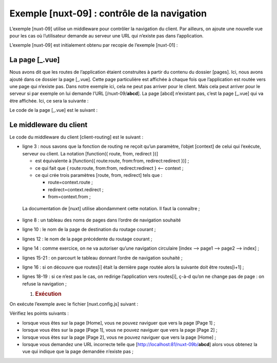 Exemple [nuxt-09] : contrôle de la navigation
=============================================

L’exemple [nuxt-09] utilise un middleware pour contrôler la navigation
du client. Par ailleurs, on ajoute une nouvelle vue pour les cas où
l’utilisateur demande au serveur une URL qui n’existe pas dans
l’application.

L’exemple [nuxt-09] est initialement obtenu par recopie de l’exemple
[nuxt-01] :

|image0|

La page [_.vue]
---------------

Nous avons dit que les routes de l’application étaient construites à
partir du contenu du dossier [pages]. Ici, nous avons ajouté dans ce
dossier la page [_.vue]. Cette page particulière est affichée à chaque
fois que l’application est routée vers une page qui n’existe pas. Dans
notre exemple ici, cela ne peut pas arriver pour le client. Mais cela
peut arriver pour le serveur si par exemple on lui demande l’URL
[/nuxt-09/**abcd**]. La page [abcd] n’existant pas, c’est la page
[_.vue] qui va être affichée. Ici, ce sera la suivante :

|image1|

Le code de la page [_.vue] est le suivant :

.. code-block:: javascript 
   :linenos:

   <!-- définition HTML de la vue -->
   <template>
     <!-- mise en page -->
     <Layout :left="true" :right="true">
       <!-- alerte dans la colonne de droite -->
       <template slot="right">
         <!-- message sur fond jaune -->
         <b-alert show variant="warning" align="center">
           <h4>La page demandée n'existe pas</h4>
         </b-alert>
       </template>
       <!-- menu de navigation dans la colonne de gauche -->
       <Navigation slot="left" />
     </Layout>
   </template>

   <script>
   /* eslint-disable no-undef */
   /* eslint-disable no-console */
   /* eslint-disable nuxt/no-env-in-hooks */

   import Layout from '@/components/layout'
   import Navigation from '@/components/navigation'

   export default {
     name: '404',
     // composants utilisés
     components: {
       Layout,
       Navigation
     },
     // cycle de vie
     beforeCreate() {
       // client et serveur
       console.log('[404 beforeCreate]')
     },
     created() {
       // client et serveur
       console.log('[404 created]')
     },
     beforeMount() {
       // client seulement
       console.log('[404 beforeMount]')
     },
     mounted() {
       // client seulement
       console.log('[404 mounted]')
     }
   }
   </script>

Le middleware du client
-----------------------

Le code du middleware du client [client-routing] est le suivant :

.. code-block:: javascript 
   :linenos:

   /* eslint-disable no-undef */
   /* eslint-disable no-console */
   export default function({ route, from, redirect }) {
     // seulement le client
     if (process.client) {
       console.log('[client-routing]')
       // ordre de navigation souhaité
       const routes = ['index', 'page1', 'page2', 'index']
       // route courante
       const current = route.name
       // route précédente
       const previous = from.name
       // on veut une navigation circulaire
       // routes[i] vers routes[i+1]
       for (let i = 0; i < routes.length - 1; i++) {
         if (previous === routes[i] && current !== routes[i + 1]) {
           // on reste sur la même page
           redirect({ name: routes[i] })
           return
         }
       }
     }
   }

-  ligne 3 : nous savons que la fonction de routing ne reçoit qu’un
   paramètre, l’objet [context] de celui qui l’exécute, serveur ou
   client. La notation [function({ route, from, redirect })]

   -  est équivalente à [function({ route:route, from:from,
      redirect:redirect })] ;

   -  ce qui fait que { route:route, from:from, redirect:redirect } <--
      context ;

   -  ce qui crée trois paramètres [route, from, redirect] tels que :

      -  route=context.route ;

      -  redirect=context.redirect ;

      -  from=context.from ;

..

   La documentation de [nuxt] utilise abondamment cette notation. Il
   faut la connaître ;

-  ligne 8 : un tableau des noms de pages dans l’ordre de navigation
   souhaité

-  ligne 10 : le nom de la page de destination du routage courant ;

-  lignes 12 : le nom de la page précédente du routage courant ;

-  ligne 14 : comme exercice, on ne va autoriser qu’une navigation
   circulaire [index --> page1 --> page2 --> index] ;

-  lignes 15-21 : on parcourt le tableau donnant l’ordre de navigation
   souhaité ;

-  ligne 16 : si on découvre que routes[i] était la dernière page routée
   alors la suivante doit être routes[i+1] ;

-  lignes 18-19 : si ce n’est pas le cas, on redirige l’application vers
   routes[i], ç-à-d qu’on ne change pas de page : on refuse la
   navigation ;

   1. .. rubric:: Exécution
         :name: exécution

On exécute l’exemple avec le fichier [nuxt.config.js] suivant :

.. code-block:: javascript 
   :linenos:

   export default {
     mode: 'universal',
     /*
      ** Headers of the page
      */
     head: {
       title: process.env.npm_package_name || "Introduction à nuxt.js par l'exemple",
       meta: [
         { charset: 'utf-8' },
         { name: 'viewport', content: 'width=device-width, initial-scale=1' },
         { hid: 'description', name: 'description', content: process.env.npm_package_description || '' }
       ],
       link: [{ rel: 'icon', type: 'image/x-icon', href: '/favicon.ico' }]
     },
     /*
      ** Customize the progress-bar color
      */
     loading: { color: '#fff' },
     /*
      ** Global CSS
      */
     css: [],
     /*
      ** Plugins to load before mounting the App
      */
     plugins: [],
     /*
      ** Nuxt.js dev-modules
      */
     buildModules: [
       // Doc: https://github.com/nuxt-community/eslint-module
       '@nuxtjs/eslint-module'
     ],
     /*
      ** Nuxt.js modules
      */
     modules: [
       // Doc: https://bootstrap-vue.js.org
       'bootstrap-vue/nuxt',
       // Doc: https://axios.nuxtjs.org/usage
       '@nuxtjs/axios'
     ],
     /*
      ** Axios module configuration
      ** See https://axios.nuxtjs.org/options
      */
     axios: {},
     /*
      ** Build configuration
      */
     build: {
       /*
        ** You can extend webpack config here
        */
       extend(config, ctx) {}
     },
     // répertoire du code source
     srcDir: 'nuxt-09',
     router: {
       base: '/nuxt-09/',
       middleware: ['client-routing']
     },
     // serveur
     server: {
       port: 81, // default: 3000
       host: 'localhost' // default: localhost
     }
   }

Vérifiez les points suivants :

-  lorsque vous êtes sur la page [Home], vous ne pouvez naviguer que
   vers la page [Page 1] ;

-  lorsque vous êtes sur la page [Page 1], vous ne pouvez naviguer que
   vers la page [Page 2] ;

-  lorsque vous êtes sur la page [Page 2], vous ne pouvez naviguer que
   vers la page [Home] ;

-  lorsque vous demandez une URL incorrecte telle que
   [http://localhost:81/nuxt-09b/**abcd**] alors vous obtenez la vue qui
   indique que la page demandée n’existe pas ;

.. |image0| image:: ./chap-12/media/image1.png
   :width: 1.73228in
   :height: 1.96063in
.. |image1| image:: ./chap-12/media/image2.png
   :width: 5.16929in
   :height: 1.70866in
